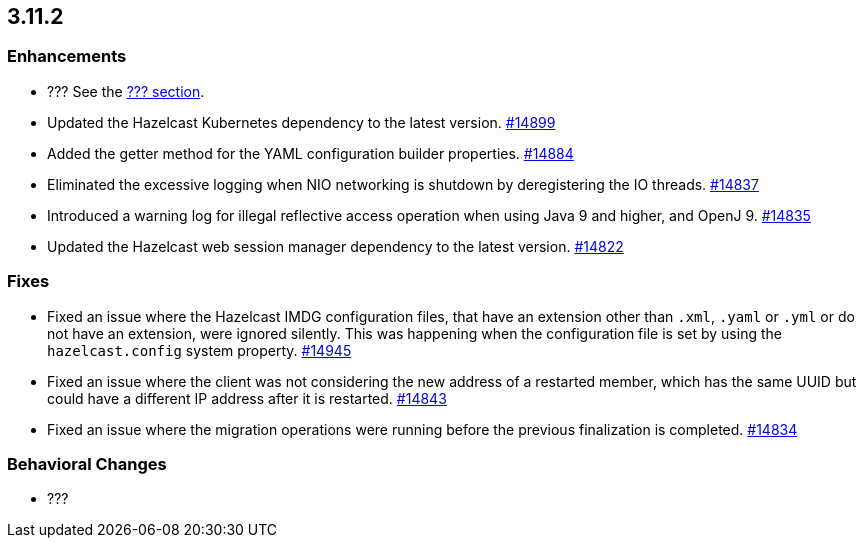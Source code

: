 == 3.11.2

[[enh-3121]]
=== Enhancements 

* ??? See the https://docs.hazelcast.org/docs/3.12.1/manual/html-single/#???[??? section].
* Updated the Hazelcast Kubernetes dependency to the latest version.
https://github.com/hazelcast/hazelcast/pull/14899[#14899]
* Added the getter method for the YAML configuration builder properties.
https://github.com/hazelcast/hazelcast/pull/14884[#14884]
* Eliminated the excessive logging when NIO networking is shutdown by
deregistering the IO threads.
https://github.com/hazelcast/hazelcast/pull/14837[#14837] 
* Introduced a warning log for illegal reflective access operation when
using Java 9 and higher, and OpenJ 9.
https://github.com/hazelcast/hazelcast/pull/14835[#14835]
* Updated the Hazelcast web session manager dependency to the latest version.
https://github.com/hazelcast/hazelcast/pull/14822[#14822]

[[fixes-3121]]
=== Fixes

* Fixed an issue where the Hazelcast IMDG configuration files, that
have an extension other than `.xml`, `.yaml` or `.yml` or do not have
an extension, were ignored silently. This was happening
when the configuration file is set by using the `hazelcast.config`
system property. https://github.com/hazelcast/hazelcast/pull/14945[#14945]
* Fixed an issue where the client was not considering the new
address of a restarted member, which has the same UUID but could
have a different IP address after it is restarted.
https://github.com/hazelcast/hazelcast/pull/14843[#14843]
* Fixed an issue where the migration operations were running
before the previous finalization is completed.
https://github.com/hazelcast/hazelcast/pull/14834[#14834]

[[bc-3121]]
=== Behavioral Changes

* ???
